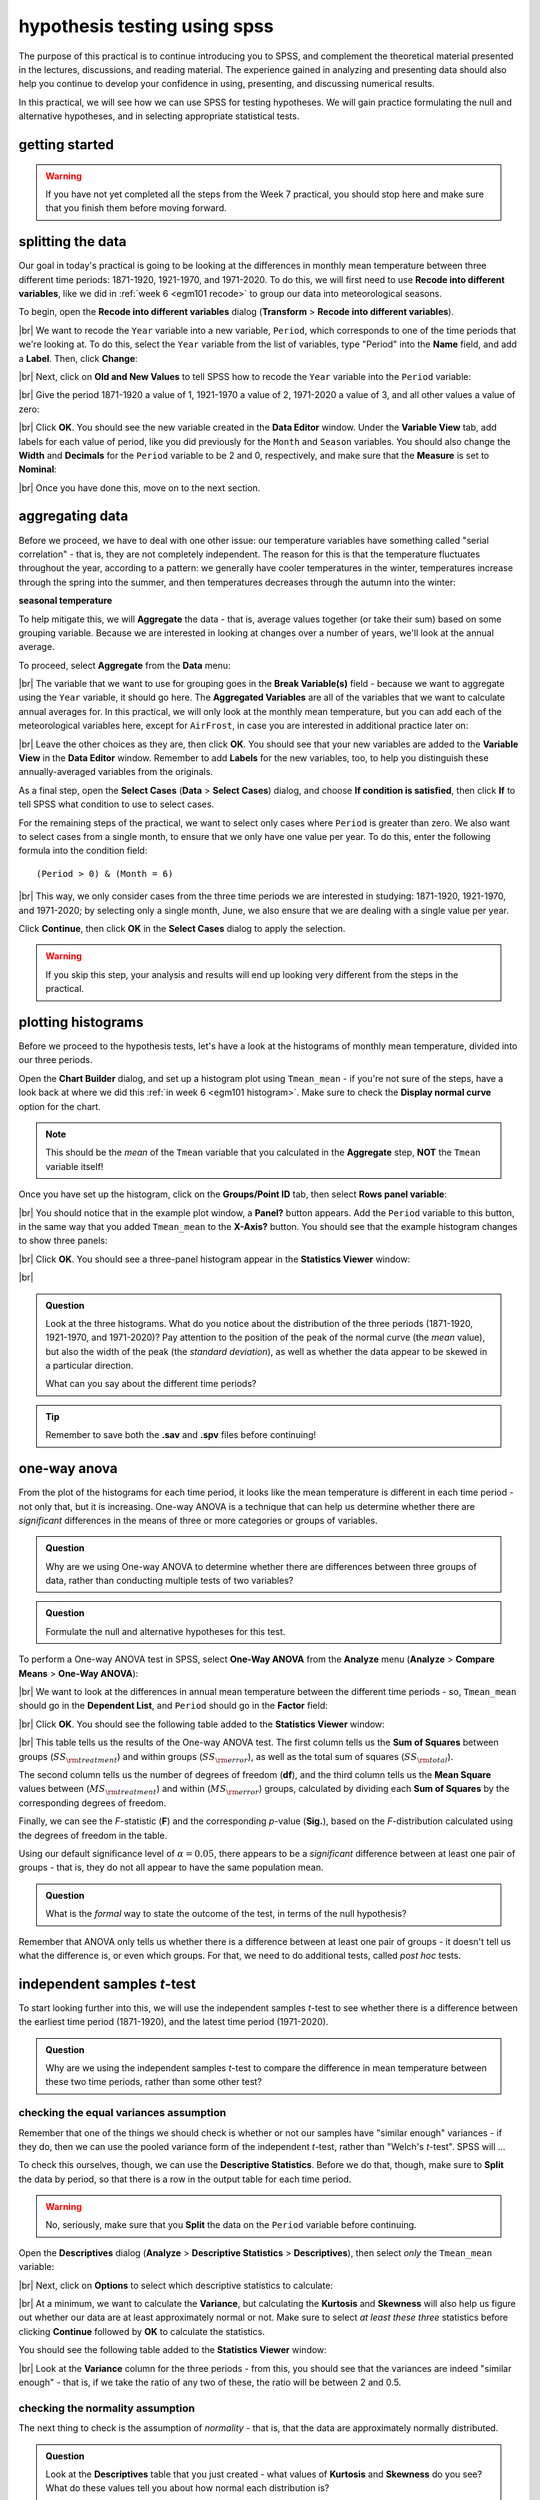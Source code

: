 hypothesis testing using spss
===============================

The purpose of this practical is to continue introducing you to SPSS, and complement the theoretical material presented
in the lectures, discussions, and reading material. The experience gained in analyzing and presenting data should also
help you continue to develop your confidence in using, presenting, and discussing numerical results.

In this practical, we will see how we can use SPSS for testing hypotheses. We will gain practice formulating the null
and alternative hypotheses, and in selecting appropriate statistical tests.

getting started
------------------

.. warning::

    If you have not yet completed all the steps from the Week 7 practical, you should stop here and make sure that you
    finish them before moving forward.


splitting the data
-------------------

Our goal in today's practical is going to be looking at the differences in monthly mean temperature between three
different time periods: 1871-1920, 1921-1970, and 1971-2020. To do this, we will first need to use
**Recode into different variables**, like we did in :ref:`week 6 <egm101 recode>` to group our data into meteorological
seasons.

To begin, open the **Recode into different variables** dialog (**Transform** > **Recode into different variables**).

.. image:: img/week8/recode1.png
    :width: 400
    :align: center
    :alt: the "recode into different variables" dialog


|br| We want to recode the ``Year`` variable into a new variable, ``Period``, which corresponds to one of the time
periods that we're looking at. To do this, select the ``Year`` variable from the list of variables, type "Period" into
the **Name** field, and add a **Label**. Then, click **Change**:

.. image:: img/week8/recode2.png
    :width: 400
    :align: center
    :alt: the "recode into different variables" dialog, with the "year" variable set to recode into "period"

|br| Next, click on **Old and New Values** to tell SPSS how to recode the ``Year`` variable into the ``Period``
variable:

.. image:: img/week8/old_new1.png
    :width: 400
    :align: center
    :alt: the "recode into different variables: old and new values" dialog

|br| Give the period 1871-1920 a value of 1, 1921-1970 a value of 2, 1971-2020 a value of 3, and all other values a
value of zero:

.. image:: img/week8/old_new2.png
    :width: 400
    :align: center
    :alt: the "recode into different variables: old and new values" dialog, with the recode values set

|br| Click **OK**. You should see the new variable created in the **Data Editor** window. Under the **Variable View**
tab, add labels for each value of period, like you did previously for the ``Month`` and ``Season`` variables. You should
also change the **Width** and **Decimals** for the ``Period`` variable to be 2 and 0, respectively, and make sure that
the **Measure** is set to **Nominal**:

.. image:: img/week8/period_variable.png
    :width: 600
    :align: center
    :alt: the "variable view" tab, with the new period variable

|br| Once you have done this, move on to the next section.

aggregating data
-----------------

Before we proceed, we have to deal with one other issue: our temperature variables have something called
"serial correlation" - that is, they are not completely independent. The reason for this is that the temperature
fluctuates throughout the year, according to a pattern: we generally have cooler temperatures in the winter,
temperatures increase through the spring into the summer, and then temperatures decreases through the autumn into
the winter:

**seasonal temperature**

To help mitigate this, we will **Aggregate** the data - that is, average values together (or take their sum) based on
some grouping variable. Because we are interested in looking at changes over a number of years, we'll look at the
annual average.

To proceed, select **Aggregate** from the **Data** menu:

.. image:: img/week8/aggregate1.png
    :width: 400
    :align: center
    :alt: the "aggregate data" dialog

|br| The variable that we want to use for grouping goes in the **Break Variable(s)** field - because we want to aggregate
using the ``Year`` variable, it should go here. The **Aggregated Variables** are all of the variables that we want to
calculate annual averages for. In this practical, we will only look at the monthly mean temperature, but you can add
each of the meteorological variables here, except for ``AirFrost``, in case you are interested in additional practice
later on:

.. image:: img/week8/aggregate2.png
    :width: 400
    :align: center
    :alt: the "aggregate data" dialog, set to aggregate variables based on the year recorded

|br| Leave the other choices as they are, then click **OK**. You should see that your new variables are added to the
**Variable View** in the **Data Editor** window. Remember to add **Labels** for the new variables, too, to help you
distinguish these annually-averaged variables from the originals.

As a final step, open the **Select Cases** (**Data** > **Select Cases**) dialog, and choose
**If condition is satisfied**, then click **If** to tell SPSS what condition to use to select cases.

For the remaining steps of the practical, we want to select only cases where ``Period`` is greater than zero.
We also want to select cases from a single month, to ensure that we only have one value per year. To do this,
enter the following formula into the condition field:
::

    (Period > 0) & (Month = 6)

.. image:: img/week8/select_cases.png
    :width: 500
    :align: center
    :alt: the "select cases" dialog with the formula above used to select cases

|br| This way, we only consider cases from the three time periods we are interested in studying: 1871-1920, 1921-1970,
and 1971-2020; by selecting only a single month, June, we also ensure that we are dealing with a single value per year.

Click **Continue**, then click **OK** in the **Select Cases** dialog to apply the selection.

.. warning::

    If you skip this step, your analysis and results will end up looking very different from the steps in the practical.

plotting histograms
--------------------

Before we proceed to the hypothesis tests, let's have a look at the histograms of monthly mean temperature, divided
into our three periods.

Open the **Chart Builder** dialog, and set up a histogram plot using ``Tmean_mean`` - if you're not sure of the steps,
have a look back at where we did this :ref:`in week 6 <egm101 histogram>`. Make sure to check the
**Display normal curve** option for the chart.

.. note::

    This should be the *mean* of the ``Tmean`` variable that you calculated in the **Aggregate** step, **NOT** the
    ``Tmean`` variable itself!

Once you have set up the histogram, click on the **Groups/Point ID** tab, then select **Rows panel variable**:

.. image:: img/week8/rows_panel.png
    :width: 600
    :align: center
    :alt: the chart builder dialog with the "rows panel variable" activated but not populated

|br| You should notice that in the example plot window, a **Panel?** button appears. Add the ``Period`` variable to
this button, in the same way that you added ``Tmean_mean`` to the **X-Axis?** button. You should see that the example
histogram changes to show three panels:

.. image:: img/week8/three_panel.png
    :width: 600
    :align: center
    :alt: the chart builder dialog showing three panels, one for each period

|br| Click **OK**. You should see a three-panel histogram appear in the **Statistics Viewer** window:

.. image:: img/week8/three_panel_histogram.png
    :width: 600
    :align: center
    :alt: the chart displaying the histogram for each time period

|br|

.. admonition:: Question
    :class: question

    Look at the three histograms. What do you notice about the distribution of the three periods (1871-1920, 1921-1970,
    and 1971-2020)? Pay attention to the position of the peak of the normal curve (the *mean* value), but also the
    width of the peak (the *standard deviation*), as well as whether the data appear to be skewed in a particular
    direction.

    What can you say about the different time periods?

.. tip::

    Remember to save both the **.sav** and **.spv** files before continuing!

one-way anova
--------------

From the plot of the histograms for each time period, it looks like the mean temperature is different in each time
period - not only that, but it is increasing. One-way ANOVA is a technique that can help us determine whether there
are *significant* differences in the means of three or more categories or groups of variables.

.. admonition:: Question
    :class: question

    Why are we using One-way ANOVA to determine whether there are differences between three groups of data, rather
    than conducting multiple tests of two variables?

.. admonition:: Question
    :class: question

    Formulate the null and alternative hypotheses for this test.

To perform a One-way ANOVA test in SPSS, select **One-Way ANOVA** from the **Analyze** menu (**Analyze** >
**Compare Means** > **One-Way ANOVA**):

.. image:: img/week8/oneway_anova1.png
    :width: 500
    :align: center
    :alt: the one-way anova dialog

|br| We want to look at the differences in annual mean temperature between the different time periods - so,
``Tmean_mean`` should go in the **Dependent List**, and ``Period`` should go in the **Factor** field:

.. image:: img/week8/oneway_anova2.png
    :width: 500
    :align: center
    :alt: the one-way anova dialog, with the dependent and factor variables selected

|br| Click **OK**. You should see the following table added to the **Statistics Viewer** window:

.. image:: img/week8/anova_output.png
    :width: 600
    :align: center
    :alt: the one-way anova table in the viewer window

|br| This table tells us the results of the One-way ANOVA test. The first column tells us the **Sum of Squares**
between groups (:math:`SS_{\rm treatment}`) and within groups (:math:`SS_{\rm error}`), as well as the total sum of
squares (:math:`SS_{\rm total}`).

The second column tells us the number of degrees of freedom (**df**), and the third column tells us the **Mean Square**
values between (:math:`MS_{\rm treatment}`) and within (:math:`MS_{\rm error}`) groups, calculated by dividing each
**Sum of Squares** by the corresponding degrees of freedom.

Finally, we can see the *F*-statistic (**F**) and the corresponding *p*-value (**Sig.**), based on the *F*-distribution
calculated using the degrees of freedom in the table.

Using our default significance level of :math:`\alpha = 0.05`, there appears to be a *significant* difference between
at least one pair of groups - that is, they do not all appear to have the same population mean.

.. admonition:: Question
    :class: question

    What is the *formal* way to state the outcome of the test, in terms of the null hypothesis?

Remember that ANOVA only tells us whether there is a difference between at least one pair of groups - it doesn't tell
us what the difference is, or even which groups. For that, we need to do additional tests, called *post hoc* tests.

independent samples *t*-test
------------------------------

To start looking further into this, we will use the independent samples *t*-test to see whether there is a difference
between the earliest time period (1871-1920), and the latest time period (1971-2020).

.. admonition:: Question
    :class: question

    Why are we using the independent samples *t*-test to compare the difference in mean temperature between these
    two time periods, rather than some other test?

checking the equal variances assumption
.........................................

Remember that one of the things we should check is whether or not our samples have "similar enough" variances - if they
do, then we can use the pooled variance form of the independent *t*-test, rather than "Welch's *t*-test". SPSS will ...

To check this ourselves, though, we can use the **Descriptive Statistics**. Before we do that, though, make sure to
**Split** the data by period, so that there is a row in the output table for each time period.

.. warning::

    No, seriously, make sure that you **Split** the data on the ``Period`` variable before continuing.

Open the **Descriptives** dialog (**Analyze** > **Descriptive Statistics** > **Descriptives**), then select *only* the
``Tmean_mean`` variable:

.. image:: img/week8/annual_descriptives.png
    :width: 400
    :align: center
    :alt: the descriptives dialog, with one variable (Tmax_mean) selected.

|br| Next, click on **Options** to select which descriptive statistics to calculate:

.. image:: img/week8/descriptives_options.png
    :width: 200
    :align: center
    :alt: the descriptives options dialog, with mean, std. dev., variance, kurtosis, and skewness selected.

|br| At a minimum, we want to calculate the **Variance**, but calculating the **Kurtosis** and **Skewness** will also
help us figure out whether our data are at least approximately normal or not. Make sure to select *at least these three*
statistics before clicking **Continue** followed by **OK** to calculate the statistics.

You should see the following table added to the **Statistics Viewer** window:

.. image:: img/week8/descriptives_output.png
    :width: 600
    :align: center
    :alt: the descriptives table for the Tmean_mean variable

|br| Look at the **Variance** column for the three periods - from this, you should see that the variances are indeed
"similar enough" - that is, if we take the ratio of any two of these, the ratio will be between 2 and 0.5.


checking the normality assumption
...................................

The next thing to check is the assumption of *normality* - that is, that the data are approximately normally
distributed.

.. admonition:: Question

    Look at the **Descriptives** table that you just created - what values of **Kurtosis** and **Skewness** do you see?
    What do these values tell you about how normal each distribution is?

In addition to measures like kurtosis and skewness, we can also use SPSS to create Q-Q plots, which will plot the
distribution of quantiles of our data against the theoretical quantiles that we would expect from a normal distribution
with the same mean and standard deviation.

To create these plots in SPSS, open the **Q-Q Plots** dialog (**Analyze** > **Descriptive Statistics** > **Q-Q Plots**).
In the dialog that opens, add the ``Tmean_mean`` variable to the **Variables** field, and leave the other options as-is:

.. image:: img/week8/qq_dialog.png
    :width: 400
    :align: center
    :alt: the q-q plots dialog, with the Tmean_mean variable selected

|br| You should see a series of plots added to the **Statistics Viewer** window, two for each period:

.. image:: img/week8/qq_plot_output.png
    :width: 600
    :align: center
    :alt: the q-q plots added to the statistics viewer window

|br| In addition to plotting the Q-Q plot, SPSS also plots the *de-trended* Q-Q plot, which shows the difference
between the points in the Q-Q plot from the black line:

.. image:: img/week8/qq_plot.png
    :width: 49%
    :alt: a q-q plot showing the comparison of the 1971-2020 annual mean temperature to a normal distribution
.. image:: img/week8/detrended.png
    :width: 49%
    :alt: a detrended q-q plot, showing the deviation of the 1971-2020 annual mean temperature from a normal distribution

From both of these, we can see that the 1971-2020 deviates from the normal distribution by quite a bit. More importantly,
though, we see a *systematic* deviation: there is a clear pattern in the plot on the left, indicating that we do not
have random differences.

In Week 6, we discussed what this means in the context of linear regression, but it means
something similar here - when we see systematic differences in the de-trended Q-Q plot, it indicates that the data are
not normally distributed.

.. admonition:: Question
    :class: question

    Have a look at the plots for the other time periods - what do you notice? Are there any time periods that appear to
    have random differences?


.. admonition:: Question
    :class: question

    Even though we have determined that (at least one) of the time periods isn't particularly normally distributed,
    why can we still justify using Student's *t*-test to compare the difference in sample means?

the *t*-test
..............

.. warning::

    Before proceeding, make sure that you turn off the **Split** for the file by choosing
    **Analyze all cases, do not create groups** in the **Split File** dialog.

To perform the independent samples *t*-test, open the **Independent-Samples T Test** dialog (**Analyze** >
**Compare Means** > **Independent-Samples T Test**). Add ``Tmean_mean`` as the **Test Variable**, and ``Period`` as
the **Grouping Variable**, and uncheck **Estimate effect sizes**.

.. image:: img/week8/independent1.png
    :width: 400
    :align: center
    :alt: the independent samples t-test dialog

|br| Next, click on **Define Groups** to choose which two groups to test, and enter 1 and 3 to test the data from
1871-1920 against the data from 1971-2020:

.. image:: img/week8/define_groups.png
    :width: 200
    :align: center
    :alt: the define groups dialog, with values 1 and 3 selected to define the time period groups to use

|br| Click **Continue** - you should see the entry in the **Grouping Variable** change:

.. image:: img/week8/independent2.png
    :width: 400
    :align: center
    :alt: the independent samples t-test dialog

|br| Click **OK** to run the test. You should see two tables added to the **Statistics Viewer** window: one provides
the same information that we saw with the **Descriptive Statistics** step: the mean, standard deviation, and standard
error of the mean:

.. image:: img/week8/independent_output.png
    :width: 600
    :align: center
    :alt: the independent samples t-test output, showing the results of the test

|br| The second table provides information about the test, with one row where with the test is performed assuming
that the variances of the two populations are equal, and the second where the test is performed without this
assumption.

The first two columns, **F** and **Sig.**, are the results of a statistical test for equality of variance
(`Levene's Test for equality of variances <https://www.statisticshowto.com/levene-test/>`__), providing the
*F*-statistic and *p*-value for the test. From this, we can see that there is not sufficient evidence to conclude that
the variances between the groups are different - since we checked this assumption already, it shouldn't be too
surprising.

The remaining columns give us the results of the test:

- **t** is the value of the *t*-statistic for both versions of the test;
- **df** is the number of degrees of freedom;
- **One-sided p** and **Two-sided p** give the *p*-value for the one-sided and two-sided versions of the test, respectively;
- **Mean Difference** gives the estimate of the difference between the mean values of the two groups;
- **Std. Error Difference** gives the estimate of the standard error of the difference between the mean values;
- **Lower** and **Higher** give the lower and upper bounds of the 95% confidence interval of the estimate of the difference.

From this table, we can see that at the :math:`\alpha = 0.05` level of significance, there is a significant difference
between the mean values of the annually averaged values of the monthly mean temperature between 1871-1920 and 1971-2020.

The estimate of the difference, at least in the table shown above, is -0.631°C, meaning that 1971-2020 was 0.631°C
warmer than 1871-1920 (the difference is calculated by subtracting the estimate of the second group from the estimate
of the first group).

.. admonition:: Question
    :class: question

    Formulate the null and alternative hypotheses for this test, and formally state the result of the test.

.. admonition:: Question
    :class: question

    Using the estimates of the difference of the means and the standard error of the difference, write the 95%
    confidence interval as :math:`\Delta_\mu\pm\sigma`, where :math:`\Delta_\mu` is the estimate of the difference
    between the means, and :math:`\sigma` is the multiple of the standard error of the difference used for the 95%
    confidence interval.

.. tip::

    Remember to save both the **.sav** and **.spv** files before continuing!

mann-whitney u-test
--------------------

The final test we will look at in this practical is the Mann-Whitney *U*-test, a non-parametric statistical test.

.. admonition:: Question
    :class: question

    Why are we using the Mann-Whitney *U*-test, instead of one of the other non-parametric tests introduced in the
    lectures?

As we covered in this week's lectures, unlike the independent samples *t*-test, the Mann-Whitney *U*-test and other
non-parametric tests do not require that our data follow a particular distribution. For this example, we will compare
the result of the Mann-Whitney *U*-test to the independent samples *t*-test, to see if there are any differences.

Before running the test, we want to select **only** two groups of our ``Period`` variable. Open **Select Cases**, then
click on **If** to change the selection criteria we use. In the computation field, add the following expression:
::

    (Month = 6) & ((Period = 1) | (Period = 3))

.. image:: img/week8/select_early_late.png
    :width: 400
    :align: center
    :alt: the "select cases" expression dialog

|br| The ``|`` (**OR**) symbol tells SPSS to select cases where *either* ``Period`` equals 1 **or** ``Period`` equals 3.
Click **Continue**, followed by **OK**. In the **Data Editor** window, you should see only cases where ``Month`` equals
6, and ``Period`` equals either 1 or 3.

.. note::

    If you skip this step, the test will still run, but your outputs will look different because the test will perform
    multiple comparisons.

First, open the **Nonparametric Tests: Two or More Independent Samples** dialog (**Analyze** > **Nonparametric Tests**
> **Independent Samples**):

.. image:: img/week8/nonparametric1.png
    :width: 500
    :align: center
    :alt: the nonparametric tests: two or more independent samples dialog

|br| We're going to run a custom analysis, so select **Customize analysis**, and then click on the **Fields** tab:

.. image:: img/week8/nonparametric2.png
    :width: 500
    :align: center
    :alt: the fields tab of the nonparametric tests: two or more independent samples dialog

|br| Just like with the independent samples *t*-test, add the ``Tmean_mean`` variable to the **Test Fields** field,
and select the ``Period`` variable for the **Groups**:

.. image:: img/week8/nonparametric3.png
    :width: 500
    :align: center
    :alt: the fields tab of the nonparametric tests: two or more independent samples dialog, with the variables added

|br| Click on the **Settings** tab, select the **Mann-Whitney U (2 samples)**, and de-select
**Median test (k samples)**:

.. image:: img/week8/nonparametric4.png
    :width: 500
    :align: center
    :alt: the settings tab, with the mann-whitney u-test selected

|br| Click **Run** to run the test. You will see quite a bit more output from this test:

.. image:: img/week8/nonparametric_output.png
    :width: 600
    :align: center
    :alt: the output of the nonparametric tests shown in the statistics viewer window

|br| The results of the test are shown in this table:

.. image:: img/week8/nonparametric_table.png
    :width: 300
    :align: center
    :alt: the summary of the independent samples test

|br| This table tells us the number of samples, the values of the *U* and *W* test statistics, the
**standardized test statistic** (i.e., the z-score of the test statistic using the normal assumption), and the *p*-value
for the two-sided test.

From this table, we can see that the *p*-value of the standardized test statistic is < 0.001, indicating that at the
:math:`\alpha = 0.05` significance level, there is enough evidence to reject the null hypothesis.

The "`population pyramid <https://en.wikipedia.org/wiki/Population_pyramid>`__" shows the histograms of the monthly
mean temperature for the two time periods, with the temperature value plotted on the vertical axis, and the
frequency plotted along the horizontal axes:

.. image:: img/week8/histogram_comparison.png
    :width: 400
    :align: center
    :alt: the "population pyramid" showing the frequency distribution of monthly mean temperature for the two time periods

|br| On the plot, we can also see the mean rank for the two distributions: the 1871-1920 period has a mean rank of
36.14, while the 1971-2020 period has a mean rank of 64.86. This indicates, as we can also see from the histogram,
that most of the smaller values are contained in the 1871-1920 period, and the larger values are contained in the
1971-2020 period. In other words, the median value of the second time period is larger than the first.

.. admonition:: Question
    :class: question

    Formulate the null and alternative hypotheses for this test, and formally state the result of the test.

next steps
-----------

This is the end of the Quantitative Skills portion of EGM101. Once you have completed each of the practicals, you
should be ready to complete the assessment questions posted on Blackboard.

If you are looking for additional practice, try the following suggestions:

- Instead of looking at the differences between 1871-1920 and 1971-2020, look at the differences between 1921-1970 and
  1971-2020. How do the results of this independent samples *t*-test compare to the results for 1871-1920 and 1971-2020?
- Change the **Select Cases** condition from ``(Month = 6) & ((Period = 1) | (Period = 3))`` back to
  ``(Month = 6) & (Period > 0)``. Next, run the non-parametric **Independent Samples** test, but instead of the
  **Mann-Whitney U** test, select the **Median test (k samples)** option. How do the results of these tests compare to
  the Mann-Whitney *U*-test and the independent samples *t*-tests that you have run? Are you able to make the same
  conclusions about the differences between the groups?
